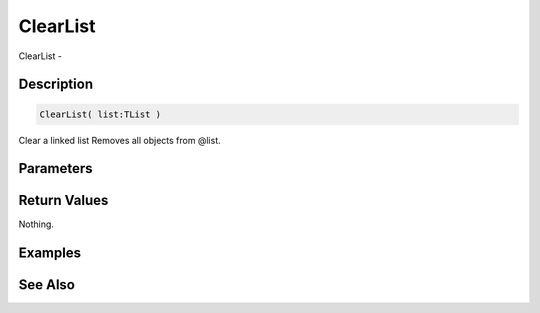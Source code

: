 .. _func_data_clearlist:

=========
ClearList
=========

ClearList - 

Description
===========

.. code-block:: blitzmax

    ClearList( list:TList )

Clear a linked list
Removes all objects from @list.

Parameters
==========

Return Values
=============

Nothing.

Examples
========

See Also
========



